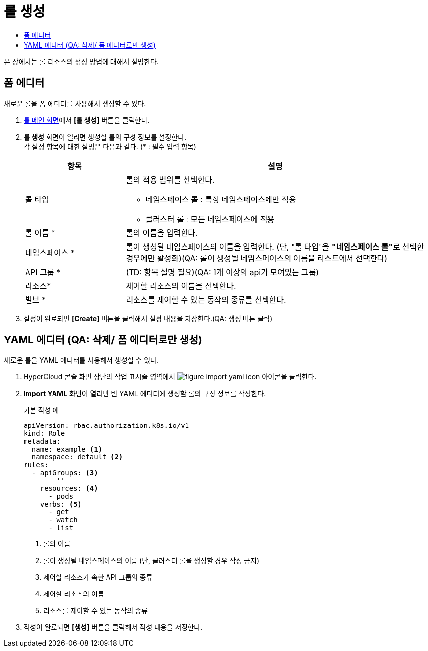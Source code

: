 = 롤 생성
:toc:
:toc-title:

본 장에서는 롤 리소스의 생성 방법에 대해서 설명한다.

== 폼 에디터

새로운 롤을 폼 에디터를 사용해서 생성할 수 있다.

. <<../console_menu_sub/permission#img-role-main,롤 메인 화면>>에서 *[롤 생성]* 버튼을 클릭한다.
. *롤 생성* 화면이 열리면 생성할 롤의 구성 정보를 설정한다. +
각 설정 항목에 대한 설명은 다음과 같다. (* : 필수 입력 항목)
+
[width="100%",options="header", cols="1,3a"]
|====================
|항목|설명  
|롤 타입|롤의 적용 범위를 선택한다.

* 네임스페이스 롤 : 특정 네임스페이스에만 적용
* 클러스터 롤 : 모든 네임스페이스에 적용
|롤 이름 *|롤의 이름을 입력한다.
|네임스페이스 *|롤이 생성될 네임스페이스의 이름을 입력한다. (단, "롤 타입"을 **"네임스페이스 롤"**로 선택한 경우에만 활성화)(QA: 롤이 생성될 네임스페이스의 이름을 리스트에서 선택한다)
|API 그룹 *|(TD: 항목 설명 필요)(QA: 1개 이상의 api가 모여있는 그룹)
|리소스*|제어할 리소스의 이름을 선택한다. 
|벌브 *|리소스를 제어할 수 있는 동작의 종류를 선택한다.
|====================
. 설정이 완료되면 *[Create]* 버튼을 클릭해서 설정 내용을 저장한다.(QA: 생성 버튼 클릭)

== YAML 에디터 (QA: 삭제/ 폼 에디터로만 생성)

새로운 롤을 YAML 에디터를 사용해서 생성할 수 있다.

. HyperCloud 콘솔 화면 상단의 작업 표시줄 영역에서 image:../images/figure_import_yaml_icon.png[] 아이콘을 클릭한다.
. *Import YAML* 화면이 열리면 빈 YAML 에디터에 생성할 롤의 구성 정보를 작성한다.
+
.기본 작성 예
[source,yaml]
----
apiVersion: rbac.authorization.k8s.io/v1
kind: Role
metadata:
  name: example <1>
  namespace: default <2>
rules:
  - apiGroups: <3>
      - ''
    resources: <4>
      - pods
    verbs: <5>
      - get
      - watch
      - list
----
+
<1> 롤의 이름
<2> 롤이 생성될 네임스페이스의 이름 (단, 클러스터 롤을 생성할 경우 작성 금지)
<3> 제어할 리소스가 속한 API 그룹의 종류
<4> 제어할 리소스의 이름
<5> 리소스를 제어할 수 있는 동작의 종류
. 작성이 완료되면 *[생성]* 버튼을 클릭해서 작성 내용을 저장한다.
